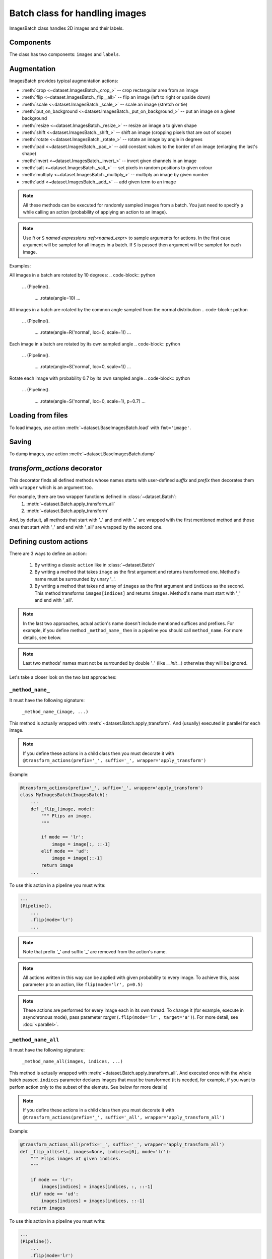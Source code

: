 ===============================
Batch class for handling images
===============================

ImagesBatch class handles 2D images and their labels.

Components
----------

The class has two components: ``images`` and ``labels``.

Augmentation
------------

ImagesBatch provides typical augmentation actions:

* :meth:`crop <~dataset.ImagesBatch._crop_>` -- crop rectangular area from an image
* :meth:`flip <~dataset.ImagesBatch._flip__all>` -- flip an image (left to right or upside down)
* :meth:`scale <~dataset.ImagesBatch._scale_>` -- scale an image (stretch or tie)
* :meth:`put_on_background <~dataset.ImagesBatch._put_on_background_>` -- put an image on a given background
* :meth:`resize <~dataset.ImagesBatch._resize_>` -- resize an image a to given shape
* :meth:`shift <~dataset.ImagesBatch._shift_>` -- shift an image (cropping pixels that are out of scope)
* :meth:`rotate <~dataset.ImagesBatch._rotate_>` -- rotate an image by angle in degrees
* :meth:`pad <~dataset.ImagesBatch._pad_>` -- add constant values to the border of an image (enlarging the last's shape)
* :meth:`invert <~dataset.ImagesBatch._invert_>` -- invert given channels in an image
* :meth:`salt <~dataset.ImagesBatch._salt_>` -- set pixels in random positions to given colour
* :meth:`multiply <~dataset.ImagesBatch._multiply_>` -- multiply an image by given number
* :meth:`add <~dataset.ImagesBatch._add_>` -- add given term to an image

.. note:: All these methods can be executed for randomly sampled images from a batch. You just need to specify ``p`` while calling an action (probability of applying an action to an image).

.. note:: Use ``R`` or ``S`` `named expressions :ref:<named_expr>` to sample arguments for actions. In the first case argument will be sampled for all images in a batch. If ``S`` is passed then argument will be sampled for each image.

Examples:

All images in a batch are rotated by 10 degrees:
.. code-block:: python

    ...
    (Pipeline().
        ...
        .rotate(angle=10)
        ...

All images in a batch are rotated by the common angle sampled from the normal distribution
.. code-block:: python

    ...
    (Pipeline().
        ...
        .rotate(angle=R('normal', loc=0, scale=1))
        ...

Each image in a batch are rotated by its own sampled angle
.. code-block:: python

    ...
    (Pipeline().
        ...
        .rotate(angle=S('normal', loc=0, scale=1))
        ...


Rotate each image with probability 0.7 by its own sampled angle
.. code-block:: python

    ...
    (Pipeline().
        ...
        .rotate(angle=S('normal', loc=0, scale=1), p=0.7)
        ...


Loading from files
------------------

To load images, use action :meth:`~dataset.BaseImagesBatch.load` with ``fmt='image'``.


Saving
------

To dump images, use action :meth:`~dataset.BaseImagesBatch.dump`


`transform_actions` decorator
-----------------------------

This decorator finds all defined methods whose names starts with user-defined `suffix` and `prefix` then
decorates them with ``wrapper`` which is an argument too.

For example, there are two wrapper functions defined in :class:`~dataset.Batch`:
    1. :meth:`~dataset.Batch.apply_transform_all`
    2. :meth:`~dataset.Batch.apply_transform`

And, by default, all methods that start with '_' and end with '_' are wrapped with the first mentioned method and those ones that start with '_' and end with '_all' are wrapped by the second one.

Defining custom actions
-----------------------

There are 3 ways to define an action:

    1. By writting a classic ``action`` like in  :class:`~dataset.Batch`
    2. By writing a method that takes ``image`` as the first argument and returns transformed one. Method's name must be surrounded by unary '_'.
    3. By writing a method that takes nd.array of ``images`` as the first argument and ``indices`` as the second. This method transforms ``images[indices]`` and returns ``images``. Method's name must start with '_' and end with '_all'.

.. note:: In the last two approaches, actual action's name doesn't include mentioned suffices and prefixes. For example, if you define method ``_method_name_`` then in a pipeline you should call ``method_name``. For more details, see below.

.. note:: Last two methods' names must not be surrounded by double '_' (like `__init__`) otherwise they will be ignored.

Let's take a closer look on the two last approaches:

``_method_name_``
~~~~~~~~~~~~~~~~~

It must have the following signature:

   ``_method_name_(image, ...)``

This method is actually wrapped with :meth:`~dataset.Batch.apply_transform`. And (usually) executed in parallel for each image.


.. note:: If you define these actions in a child class then you must decorate it with ``@transform_actions(prefix='_', suffix='_', wrapper='apply_transform')``

Example:

.. code-block:: python

    @transform_actions(prefix='_', suffix='_', wrapper='apply_transform')
    class MyImagesBatch(ImagesBatch):
        ...
        def _flip_(image, mode):
            """ Flips an image.
            """

            if mode == 'lr':
                image = image[:, ::-1]
            elif mode == 'ud':
                image = image[::-1]
            return image
        ...

To use this action in a pipeline you must write:

.. code-block:: python

    ...
    (Pipeline().
        ...
        .flip(mode='lr')
        ...

.. note:: Note that prefix '_' and suffix '_' are removed from the action's name.

.. note:: All actions written in this way can be applied with given probability to every image. To achieve this, pass parameter ``p`` to an action, like ``flip(mode='lr', p=0.5)``

.. note:: These actions are performed for every image each in its own thread. To change it (for example, execute in asynchronous mode), pass parameter `target` (``.flip(mode='lr', target='a')``). For more detail, see :doc:`<parallel>`.


``_method_name_all``
~~~~~~~~~~~~~~~~~~~~


It must have the following signature:

   ``_method_name_all(images, indices, ...)``

This method is actually wrapped with :meth:`~dataset.Batch.apply_transform_all`. And executed once with the whole batch passed. ``indices`` parameter declares images that must be transformed (it is needed, for example, if you want to perfom action only to the subset of the elemets. See below for more details)


.. note:: If you define these actions in a child class then you must decorate it with ``@transform_actions(prefix='_', suffix='_all', wrapper='apply_transform_all')``

Example:

.. code-block:: python

    @transform_actions_all(prefix='_', suffix='_', wrapper='apply_transform_all')
    def _flip_all(self, images=None, indices=[0], mode='lr'):
        """ Flips images at given indices.
        """

        if mode == 'lr':
            images[indices] = images[indices, :, ::-1]
        elif mode == 'ud':
            images[indices] = images[indices, ::-1]
        return images

To use this action in a pipeline you must write:

.. code-block:: python

    ...
    (Pipeline().
        ...
        .flip(mode='lr')
        ...


.. note:: Note that prefix '_' and suffix '_all' are removed from the action's name.

.. note:: All actions written in this way can be applied with given probability to every image. To achieve this, pass parameter ``p`` to an action, like ``flip(mode='lr', p=0.5)``

.. note:: These actions are performed each in one thread for all batch. Please note that you can't pass ``S`` named expression as an argument (because one transformation is applied to every choozen image).


Assembling after parallel execution
-----------------------------------


To assemble images after parallel execution you can use :meth:`~dataset.ImagesBatch._assemble` method.

.. note:: Note that if images have different shapes after an action then there are two ways to tackle it:
          1. Do nothing. Then images will be stored in `np.ndarray` with `dtype=object`.
          2. Pass `preserve_shape=True` to an action which changes the shape of an image. Then image
            is cropped from the left upper corner (unless action has `origin` parameter, see more in :ref:`Actions`).
